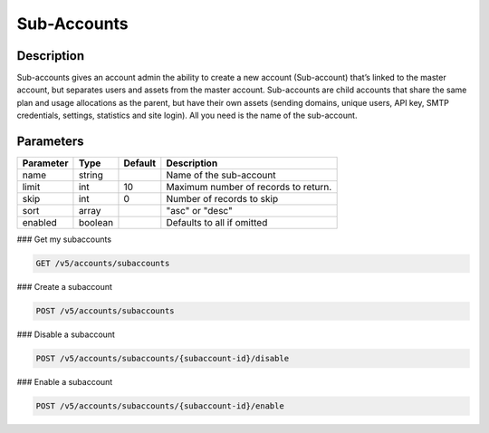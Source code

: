 .. _subaccounts:

Sub-Accounts
################

Description
~~~~~~~
Sub-accounts gives an account admin the ability to create a new account (Sub-account) that’s linked to the master account, but separates users and assets from the master account. Sub-accounts are child accounts that share the same plan and usage allocations as the parent, but have their own assets (sending domains, unique users, API key, SMTP credentials, settings, statistics and site login). All you need is the name of the sub-account.

Parameters
~~~~~~~

.. container:: ptable
================= ========== ============= =================================
**Parameter**     **Type**   **Default**   **Description**
================= ========== ============= =================================
name              string                   Name of the sub-account
limit             int        10            Maximum number of records to return.
skip              int        0             Number of records to skip
sort              array                    "asc" or "desc"
enabled           boolean                  Defaults to all if omitted
================= ========== ============= =================================

### Get my subaccounts

.. code-block:: url

  GET /v5/accounts/subaccounts


### Create a subaccount

.. code-block:: url

  POST /v5/accounts/subaccounts

### Disable a subaccount

.. code-block:: url

  POST /v5/accounts/subaccounts/{subaccount-id}/disable

### Enable a subaccount

.. code-block:: url

  POST /v5/accounts/subaccounts/{subaccount-id}/enable


